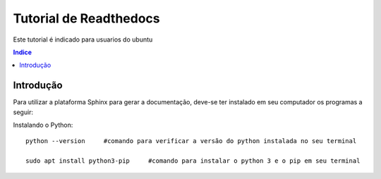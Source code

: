 """""""""""""""""""""""""""""""
Tutorial de Readthedocs
"""""""""""""""""""""""""""""""
Este tutorial é indicado para usuarios do ubuntu

.. contents:: Indice
   :depth: 2

============
Introdução
============
Para utilizar a plataforma Sphinx para gerar a documentação, deve-se ter instalado em seu computador os programas a seguir:
   
Instalando o Python::

   python --version     #comando para verificar a versão do python instalada no seu terminal
   
   sudo apt install python3-pip     #comando para instalar o python 3 e o pip em seu terminal
